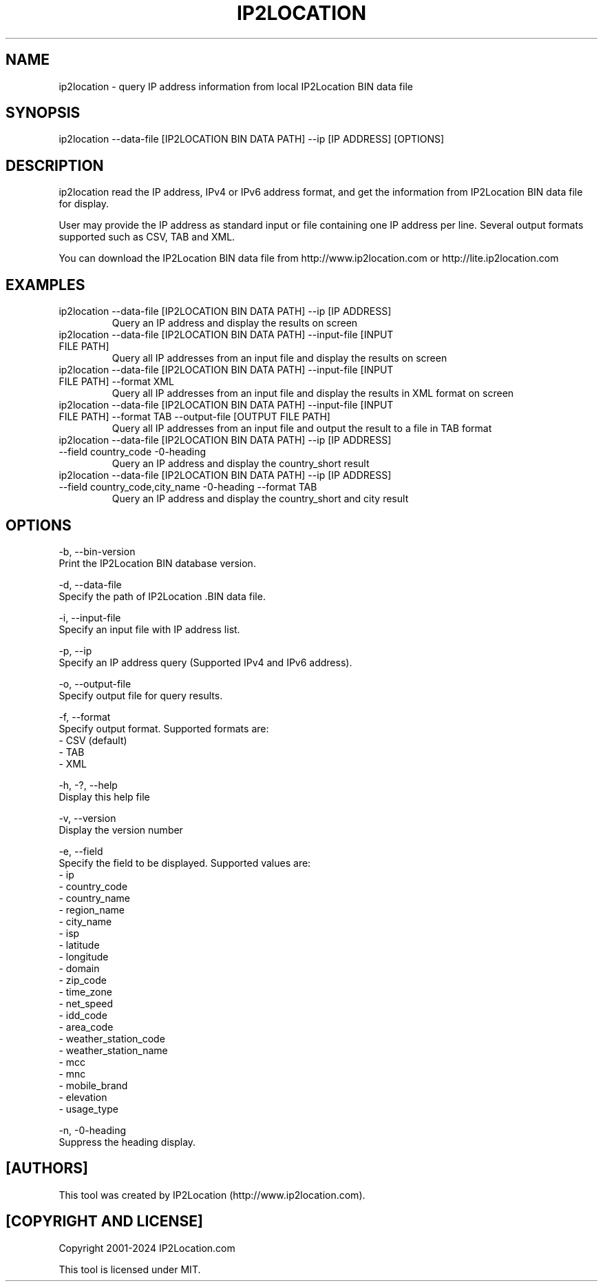 .TH IP2LOCATION 1
.SH NAME
ip2location \- query IP address information from local IP2Location BIN data file

.SH SYNOPSIS
ip2location \-\-data-file [IP2LOCATION BIN DATA PATH] \-\-ip [IP ADDRESS] [OPTIONS]
    
.SH DESCRIPTION
.PP
ip2location read the IP address, IPv4 or IPv6 address format, and get the information from IP2Location BIN data file for display.
.PP
User may provide the IP address as standard input or file containing one IP address per line. Several output formats supported such as CSV, TAB and XML.
.PP
You can download the IP2Location BIN data file from http://www.ip2location.com or http://lite.ip2location.com
.SH EXAMPLES
.TP
ip2location \-\-data-file [IP2LOCATION BIN DATA PATH] \-\-ip [IP ADDRESS]
Query an IP address and display the results on screen
.TP
ip2location \-\-data-file [IP2LOCATION BIN DATA PATH] \-\-input-file [INPUT FILE PATH]
Query all IP addresses from an input file and display the results on screen
.TP
ip2location \-\-data-file [IP2LOCATION BIN DATA PATH] \-\-input-file [INPUT FILE PATH] \-\-format XML
Query all IP addresses from an input file and display the results in XML format on screen
.TP
ip2location \-\-data-file [IP2LOCATION BIN DATA PATH] \-\-input-file [INPUT FILE PATH] \-\-format TAB \-\-output-file [OUTPUT FILE PATH]
Query all IP addresses from an input file and output the result to a file in TAB format
.TP
ip2location \-\-data-file [IP2LOCATION BIN DATA PATH] \-\-ip [IP ADDRESS] \-\-field country_code \-\no-heading
Query an IP address and display the country_short result
.TP
ip2location \-\-data-file [IP2LOCATION BIN DATA PATH] \-\-ip [IP ADDRESS] \-\-field country_code,city_name \-\no-heading \-\-format TAB
Query an IP address and display the country_short and city result
    
.SH OPTIONS
\-b, \-\-bin-version
    Print the IP2Location BIN database version.

\-d, \-\-data-file
    Specify the path of IP2Location .BIN data file.

\-i, \-\-input-file
    Specify an input file with IP address list.

\-p, \-\-ip         
    Specify an IP address query (Supported IPv4 and IPv6 address).

\-o, \-\-output-file 
    Specify output file for query results.

\-f, \-\-format     
    Specify output format. Supported formats are:
        \- CSV (default)
        \- TAB
        \- XML
           
\-h, \-?, \-\-help       
    Display this help file

\-v, \-\-version    
    Display the version number

\-e, \-\-field          
    Specify the field to be displayed. Supported values are:
        \- ip
        \- country_code
        \- country_name
        \- region_name
        \- city_name
        \- isp
        \- latitude
        \- longitude
        \- domain
        \- zip_code
        \- time_zone
        \- net_speed
        \- idd_code
        \- area_code
        \- weather_station_code
        \- weather_station_name
        \- mcc
        \- mnc
        \- mobile_brand
        \- elevation
        \- usage_type
        
\-n, \-\no-heading              
    Suppress the heading display.
    
.SH [AUTHORS]
This tool was created by IP2Location (http://www.ip2location.com).
    
.SH [COPYRIGHT AND LICENSE]
Copyright 2001\-2024 IP2Location.com

This tool is licensed under MIT.